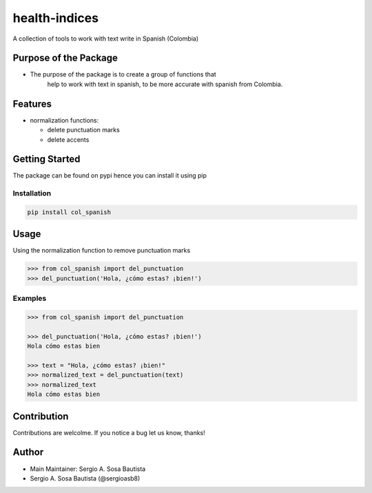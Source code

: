 health-indices
==============

A collection of tools to work with text write in Spanish (Colombia)

Purpose of the Package
---------------------

-  The purpose of the package is to create a group of functions that 
    help to work with text in spanish, to be more accurate with 
    spanish from Colombia.

Features
--------

-  normalization functions:

   -  delete punctuation marks
   -  delete accents

Getting Started
---------------

The package can be found on pypi hence you can install it using pip

Installation
~~~~~~~~~~~~

.. code:: bash

   pip install col_spanish

Usage
-----

Using the normalization function to remove punctuation marks

.. code:: python

   >>> from col_spanish import del_punctuation
   >>> del_punctuation('Hola, ¿cómo estas? ¡bien!')


Examples
~~~~~~~~

.. code:: python

   >>> from col_spanish import del_punctuation

   >>> del_punctuation('Hola, ¿cómo estas? ¡bien!')
   Hola cómo estas bien

   >>> text = "Hola, ¿cómo estas? ¡bien!"
   >>> normalized_text = del_punctuation(text)
   >>> normalized_text
   Hola cómo estas bien

Contribution
------------

Contributions are welcolme.
If you notice a bug let us know, thanks!

Author
------

-  Main Maintainer: Sergio A. Sosa Bautista
-  Sergio A. Sosa Bautista (@sergioasb8)
